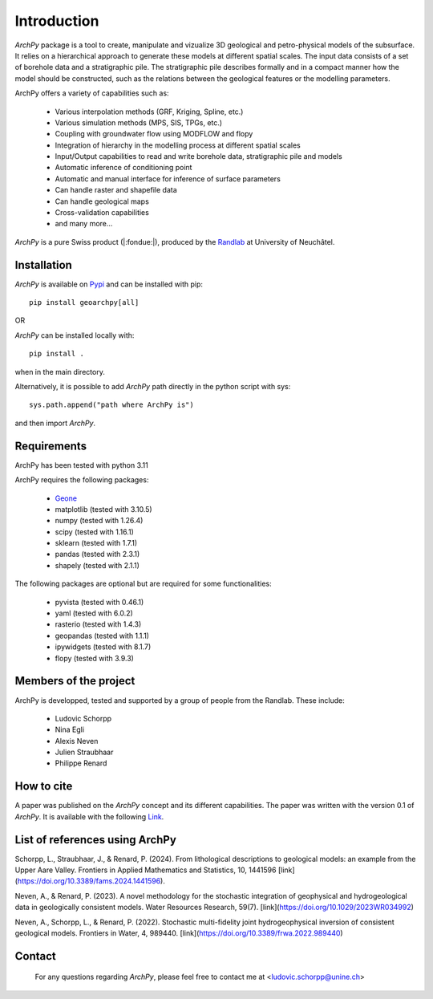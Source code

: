 Introduction
============

`ArchPy` package is a tool to create, manipulate and vizualize 3D geological and petro-physical models of the subsurface.
It relies on a hierarchical approach to generate these models at different spatial scales.
The input data consists of a set of borehole data and a stratigraphic pile. 
The stratigraphic pile describes formally and in a compact manner how the model should be constructed,
such as the relations between the geological features or the modelling parameters.

ArchPy offers a variety of capabilities such as:

   - Various interpolation methods (GRF, Kriging, Spline, etc.)
   - Various simulation methods (MPS, SIS, TPGs, etc.)
   - Coupling with groundwater flow using MODFLOW and flopy
   - Integration of hierarchy in the modelling process at different spatial scales
   - Input/Output capabilities to read and write borehole data, stratigraphic pile and models
   - Automatic inference of conditioning point 
   - Automatic and manual interface for inference of surface parameters
   - Can handle raster and shapefile data
   - Can handle geological maps
   - Cross-validation capabilities
   - and many more...

`ArchPy` is a pure  Swiss product (|:fondue:|), produced by the `Randlab <https://www.unine.ch/philippe.renard/de/home.html>`_ at University of Neuchâtel.
 
Installation
------------

`ArchPy` is available on `Pypi <https://pypi.org/project/geoarchpy>`_ and can be installed with pip::

   pip install geoarchpy[all]

OR 

`ArchPy` can be installed locally with::

   pip install .


when in the main directory.

Alternatively, it is possible to add `ArchPy` path directly in the python script with sys::

   sys.path.append("path where ArchPy is") 

and then import `ArchPy`.

Requirements
------------
ArchPy has been tested with python 3.11

ArchPy requires the following packages:

   - `Geone <https://github.com/randlab/geone>`_
   - matplotlib (tested with 3.10.5)
   - numpy (tested with 1.26.4)
   - scipy (tested with 1.16.1)
   - sklearn (tested with 1.7.1)
   - pandas (tested with 2.3.1)
   - shapely (tested with 2.1.1)

The following packages are optional but are required for some functionalities:

   - pyvista (tested with 0.46.1)
   - yaml (tested with 6.0.2)
   - rasterio (tested with 1.4.3)
   - geopandas (tested with 1.1.1)
   - ipywidgets (tested with 8.1.7)
   - flopy (tested with 3.9.3)


Members of the project
----------------------

ArchPy is developped, tested and supported by a group of people from the Randlab. These include:

   - Ludovic Schorpp 
   - Nina Egli
   - Alexis Neven
   - Julien Straubhaar
   - Philippe Renard


How to cite
-----------

A paper was published on the `ArchPy` concept and its different capabilities.
The paper was written with the version 0.1 of `ArchPy`.
It is available with the following `Link <https://www.frontiersin.org/articles/10.3389/feart.2022.884075/>`_.


List of references using ArchPy
-------------------------------

Schorpp, L., Straubhaar, J., & Renard, P. (2024). From lithological descriptions to geological models: an example from the Upper Aare Valley. Frontiers in Applied Mathematics and Statistics, 10, 1441596 [link](https://doi.org/10.3389/fams.2024.1441596).

Neven, A., & Renard, P. (2023). A novel methodology for the stochastic integration of geophysical and hydrogeological data in geologically consistent models. Water Resources Research, 59(7). [link](https://doi.org/10.1029/2023WR034992)

Neven, A., Schorpp, L., & Renard, P. (2022). Stochastic multi-fidelity joint hydrogeophysical inversion of consistent geological models. Frontiers in Water, 4, 989440. [link](https://doi.org/10.3389/frwa.2022.989440)


Contact
-------
 
 For any questions regarding `ArchPy`, please feel free to contact me at <ludovic.schorpp@unine.ch>